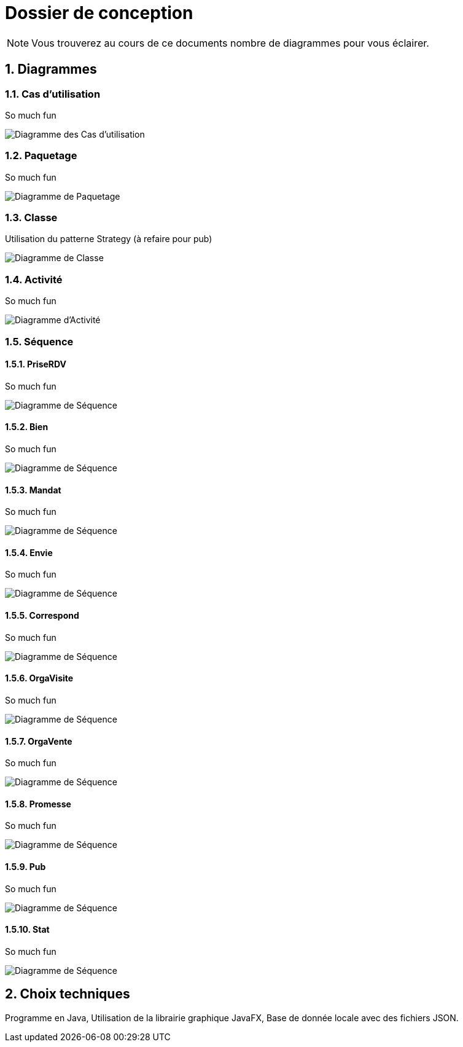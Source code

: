 Dossier de conception
=====================

NOTE: Vous trouverez au cours de ce documents
nombre de diagrammes pour vous éclairer.

:numbered:

Diagrammes
----------

Cas d'utilisation
~~~~~~~~~~~~~~~~~

So much fun

image::UML/diagUseCase.svg[Diagramme des Cas d'utilisation]

Paquetage
~~~~~~~~~

So much fun

image::UML/diagPackage.svg[Diagramme de Paquetage]

Classe
~~~~~~

Utilisation du patterne Strategy (à refaire pour pub)

image::UML/diagClass.svg[Diagramme de Classe]

Activité
~~~~~~~~

So much fun

image::UML/diagActivity.svg[Diagramme d'Activité]

Séquence
~~~~~~~~

PriseRDV
^^^^^^^^

So much fun

image::UML/Sequence/diagSequencePriseRDV.svg[Diagramme de Séquence]

Bien
^^^^

So much fun

image::UML/Sequence/diagSequenceBien.svg[Diagramme de Séquence]

Mandat
^^^^^^

So much fun

image::UML/Sequence/diagSequenceMandat.svg[Diagramme de Séquence]

Envie
^^^^^

So much fun

image::UML/Sequence/diagSequenceEnvie.svg[Diagramme de Séquence]

Correspond
^^^^^^^^^^

So much fun

image::UML/Sequence/diagSequenceCorrespond.svg[Diagramme de Séquence]

OrgaVisite
^^^^^^^^^^

So much fun

image::UML/Sequence/diagSequenceOrgaVisite.svg[Diagramme de Séquence]

OrgaVente
^^^^^^^^^

So much fun

image::UML/Sequence/diagSequenceOrgaVente.svg[Diagramme de Séquence]

Promesse
^^^^^^^^

So much fun

image::UML/Sequence/diagSequencePromesse.svg[Diagramme de Séquence]

Pub
^^^

So much fun

image::UML/Sequence/diagSequencePub.svg[Diagramme de Séquence]

Stat
^^^^

So much fun

image::UML/Sequence/diagSequenceStat.svg[Diagramme de Séquence]

Choix techniques
----------------

Programme en Java,
Utilisation de la librairie graphique JavaFX,
Base de donnée locale avec des fichiers JSON.
